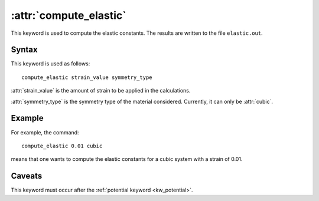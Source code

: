 .. _kw_compute_elastic:
.. index::
   single: compute_elastic (keyword in run.in)

:attr:`compute_elastic`
=======================

This keyword is used to compute the elastic constants.
The results are written to the file ``elastic.out``.

Syntax
------

This keyword is used as follows::

  compute_elastic strain_value symmetry_type

:attr:`strain_value` is the amount of strain to be applied in the calculations.

:attr:`symmetry_type` is the symmetry type of the material considered.
Currently, it can only be :attr:`cubic`.

Example
-------
For example, the command::

  compute_elastic 0.01 cubic

means that one wants to compute the elastic constants for a cubic system with a strain of 0.01.

Caveats
-------
This keyword must occur after the :ref:`potential keyword <kw_potential>`.

